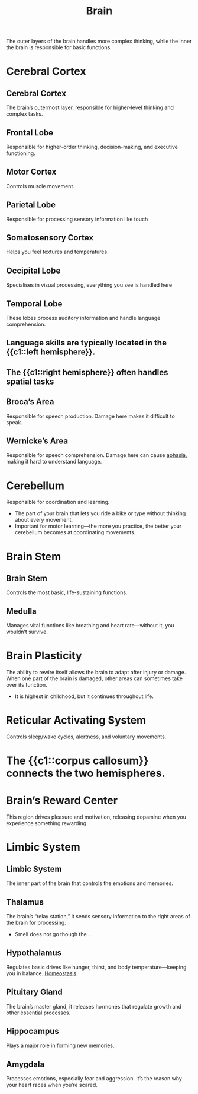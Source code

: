 :PROPERTIES:
:ID:       28d5a480-b569-49d4-bed3-76ddfc30155b
:ANKI_DECK: Main
:END:
#+title: Brain
#+filetags: :Psychology:

The outer layers of the brain handles more complex thinking, while the inner the brain is responsible for basic functions.

* Cerebral Cortex
:PROPERTIES:
:ID:       abe56ac7-81a3-41db-b792-1a98734b0c24
:END:
** Cerebral Cortex
:PROPERTIES:
:ANKI_NOTE_TYPE: Basic (and reversed card)
:ANKI_NOTE_ID: 1729437677214
:END:
The brain’s outermost layer, responsible for higher-level thinking and complex tasks.
** Frontal Lobe
:PROPERTIES:
:ANKI_NOTE_TYPE: Basic (and reversed card)
:ID:       a3022757-730f-409a-ae9e-a5e891c795dc
:ANKI_NOTE_ID: 1729437266385
:END:
Responsible for higher-order thinking, decision-making, and executive functioning.
** Motor Cortex
:PROPERTIES:
:ANKI_NOTE_TYPE: Basic (and reversed card)
:ID:       1acb91e4-41b9-48b2-9d87-e619ad93b0d2
:ANKI_NOTE_ID: 1729437266486
:END:
Controls muscle movement.
** Parietal Lobe
:PROPERTIES:
:ANKI_NOTE_TYPE: Basic (and reversed card)
:ID:       f8f74101-5583-4c16-a19d-ef6d2c1af8a0
:ANKI_NOTE_ID: 1729437266562
:END:
Responsible for processing sensory information like touch
** Somatosensory Cortex
:PROPERTIES:
:ANKI_NOTE_TYPE: Basic (and reversed card)
:ID:       e89be566-a556-41af-b1c5-797ee9a4aa8d
:ANKI_NOTE_ID: 1729437266637
:END:
Helps you feel textures and temperatures.
** Occipital Lobe
:PROPERTIES:
:ANKI_NOTE_TYPE: Basic (and reversed card)
:ID:       11cad043-ff97-4faf-8c71-d4418730c104
:ANKI_NOTE_ID: 1729437266789
:END:
Specialises in visual processing, everything you see is handled here
** Temporal Lobe
:PROPERTIES:
:ANKI_NOTE_TYPE: Basic (and reversed card)
:ID:       3c8b64c7-8d4d-4764-b914-bc1629aca396
:ANKI_NOTE_ID: 1729437266939
:END:
These lobes process auditory information and handle language comprehension.

** Language skills are typically located in the {{c1::left hemisphere}}.
:PROPERTIES:
:ANKI_NOTE_TYPE: Cloze
:ANKI_NOTE_ID: 1729437267114
:END:
** The {{c1::right hemisphere}} often handles spatial tasks
:PROPERTIES:
:ANKI_NOTE_TYPE: Cloze
:ANKI_NOTE_ID: 1729465882809
:END:
** Broca’s Area
:PROPERTIES:
:ANKI_NOTE_TYPE: Basic (and reversed card)
:ANKI_NOTE_ID: 1729437267360
:ID:       66841cd7-cc57-435c-a99c-9fcfc48f6cb6
:END:
Responsible for speech production. Damage here makes it difficult to speak.
** Wernicke’s Area
:PROPERTIES:
:ANKI_NOTE_TYPE: Basic (and reversed card)
:ANKI_NOTE_ID: 1729437267487
:ID:       ab5229ba-0cbd-410a-b946-a706575781fa
:END:
Responsible for speech comprehension. Damage here can cause [[id:d26a39d8-41f7-449c-88ac-7509350bf1de][aphasia]], making it hard to understand language.
* Cerebellum
:PROPERTIES:
:ANKI_NOTE_TYPE: Basic (and reversed card)
:ID:       c5915aa8-2e49-4a07-afab-9e1957833c48
:ANKI_NOTE_ID: 1729466565294
:END:
Responsible for coordination and learning.
- The part of your brain that lets you ride a bike or type without thinking about every movement.
- Important for motor learning—the more you practice, the better your cerebellum becomes at coordinating movements.
* Brain Stem
:PROPERTIES:
:ID:       07b39f65-329a-49a0-a927-4dec3ee6857b
:END:
** Brain Stem
:PROPERTIES:
:ANKI_NOTE_TYPE: Basic (and reversed card)
:ANKI_NOTE_ID: 1729466808440
:END:
Controls the most basic, life-sustaining functions.
** Medulla
:PROPERTIES:
:ANKI_NOTE_TYPE: Basic (and reversed card)
:ANKI_NOTE_ID: 1729466808540
:END:
Manages vital functions like breathing and heart rate—without it, you wouldn’t survive.
* Brain Plasticity
:PROPERTIES:
:ANKI_NOTE_TYPE: Basic (and reversed card)
:ANKI_NOTE_ID: 1729466808615
:ID:       fda73d30-8229-40db-a876-fddb5f73c688
:END:
The ability to rewire itself allows the brain to adapt after injury or damage.
When one part of the brain is damaged, other areas can sometimes take over its function.
- It is highest in childhood, but it continues throughout life.
* Reticular Activating System
:PROPERTIES:
:ANKI_NOTE_TYPE: Basic (and reversed card)
:ID:       814a3aac-396c-4a57-8dc4-1896cc652e4a
:ANKI_NOTE_ID: 1729467194645
:END:
Controls sleep/wake cycles, alertness, and voluntary movements.
* The {{c1::corpus callosum}} connects the two hemispheres.
:PROPERTIES:
:ANKI_NOTE_TYPE: Cloze
:ANKI_NOTE_ID: 1729924271366
:END:
* Brain’s Reward Center
:PROPERTIES:
:ANKI_NOTE_TYPE: Basic (and reversed card)
:ANKI_NOTE_ID: 1729467194794
:ID:       22a1e43d-7baa-482c-a025-02dd3f484190
:END:
This region drives pleasure and motivation, releasing dopamine when you experience something rewarding.
* Limbic System
:PROPERTIES:
:ID:       b2b7b142-333f-4659-9c91-c1dbd5f066aa
:END:
** Limbic System
:PROPERTIES:
:ANKI_NOTE_TYPE: Basic (and reversed card)
:ANKI_NOTE_ID: 1729482771721
:END:
The inner part of the brain that controls the emotions and memories.
** Thalamus
:PROPERTIES:
:ANKI_NOTE_TYPE: Basic (and reversed card)
:ANKI_NOTE_ID: 1729482725447
:END:
The brain’s “relay station,” it sends sensory information to the right areas of the brain for processing.
- Smell does not go though the ...
** Hypothalamus
:PROPERTIES:
:ANKI_NOTE_TYPE: Basic (and reversed card)
:ID:       87127403-8f41-4ee2-9238-f769a696ebb2
:ANKI_NOTE_ID: 1729482725544
:END:
Regulates basic drives like hunger, thirst, and body temperature—keeping you in balance. [[id:d54523bc-24f5-4951-b562-42220f01316b][Homeostasis]].
** Pituitary Gland
:PROPERTIES:
:ANKI_NOTE_TYPE: Basic (and reversed card)
:ID:       c48dd9b1-fe2c-485e-91a8-e41b45e1cec0
:ANKI_NOTE_ID: 1729482725619
:END:
The brain’s master gland, it releases hormones that regulate growth and other essential processes.
** Hippocampus
:PROPERTIES:
:ANKI_NOTE_TYPE: Basic (and reversed card)
:ID:       1255837a-3445-4dc3-9e83-2fd2c9bf58e9
:ANKI_NOTE_ID: 1729482725693
:END:
Plays a major role in forming new memories.
** Amygdala
:PROPERTIES:
:ANKI_NOTE_TYPE: Basic (and reversed card)
:ID:       997f6458-999a-4262-8316-c6c798f71030
:ANKI_NOTE_ID: 1729482725868
:END:
Processes emotions, especially fear and aggression.
It’s the reason why your heart races when you’re scared.
